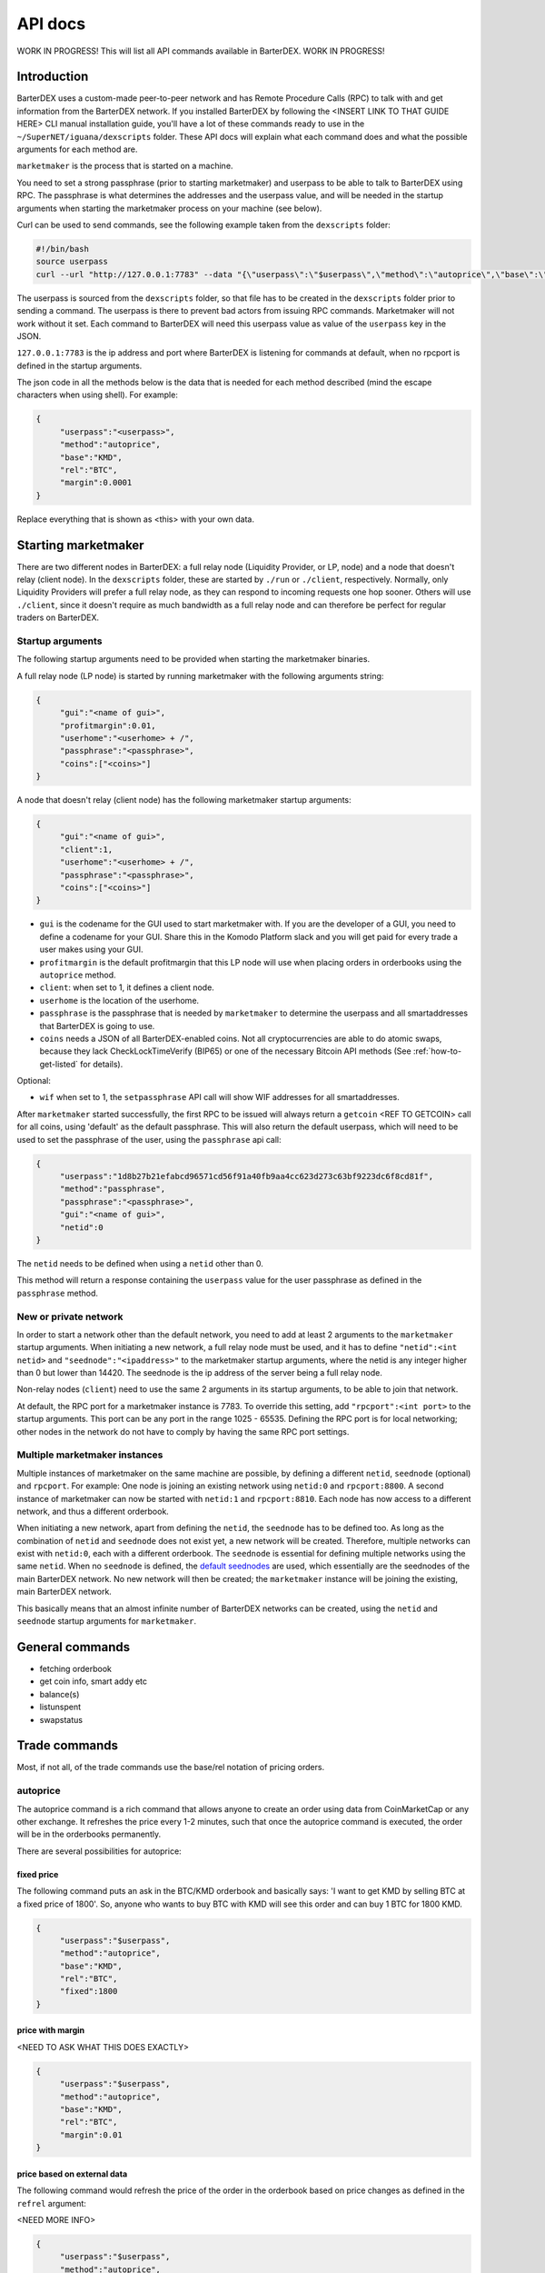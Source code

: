 API docs
========

WORK IN PROGRESS! This will list all API commands available in BarterDEX. WORK IN PROGRESS!

Introduction
------------

BarterDEX uses a custom-made peer-to-peer network and has Remote Procedure Calls (RPC) to talk with and get information from the BarterDEX network. If you installed BarterDEX by following the <INSERT LINK TO THAT GUIDE HERE> CLI manual installation guide, you'll have a lot of these commands ready to use in the ``~/SuperNET/iguana/dexscripts`` folder. These API docs will explain what each command does and what the possible arguments for each method are.

``marketmaker`` is the process that is started on a machine.

You need to set a strong passphrase (prior to starting marketmaker) and userpass to be able to talk to BarterDEX using RPC. The passphrase is what determines the addresses and the userpass value, and will be needed in the startup arguments when starting the marketmaker process on your machine (see below).

Curl can be used to send commands, see the following example taken from the ``dexscripts`` folder:

.. code-block:: shell

   #!/bin/bash
   source userpass
   curl --url "http://127.0.0.1:7783" --data "{\"userpass\":\"$userpass\",\"method\":\"autoprice\",\"base\":\"KMD\",\"rel\":\"BTC\",\"margin\":0.0001}"

The userpass is sourced from the ``dexscripts`` folder, so that file has to be created in the ``dexscripts`` folder prior to sending a command. The userpass is there to prevent bad actors from issuing RPC commands. Marketmaker will not work without it set. 
Each command to BarterDEX will need this userpass value as value of the ``userpass`` key in the JSON.

``127.0.0.1:7783`` is the ip address and port where BarterDEX is listening for commands at default, when no rpcport is defined in the startup arguments.

The json code in all the methods below is the data that is needed for each method described (mind the escape characters when using shell). For example:

.. code-block:: json

   {
   	"userpass":"<userpass>",
   	"method":"autoprice",
   	"base":"KMD",
   	"rel":"BTC",
   	"margin":0.0001
   }

Replace everything that is shown as <this> with your own data.

Starting marketmaker
--------------------

There are two different nodes in BarterDEX: a full relay node (Liquidity Provider, or LP, node) and a node that doesn't relay (client node). In the ``dexscripts`` folder, these are started by ``./run`` or ``./client``, respectively. Normally, only Liquidity Providers will prefer a full relay node, as they can respond to incoming requests one hop sooner. Others will use ``./client``, since it doesn't require as much bandwidth as a full relay node and can therefore be perfect for regular traders on BarterDEX.

Startup arguments
^^^^^^^^^^^^^^^^^

The following startup arguments need to be provided when starting the marketmaker binaries.

A full relay node (LP node) is started by running marketmaker with the following arguments string:

.. code-block:: json

   {
	"gui":"<name of gui>", 
	"profitmargin":0.01,
	"userhome":"<userhome> + /",  
	"passphrase":"<passphrase>", 
	"coins":["<coins>"] 
   }

A node that doesn't relay (client node) has the following marketmaker startup arguments:

.. code-block:: json

   {
	"gui":"<name of gui>",
	"client":1,
	"userhome":"<userhome> + /", 
	"passphrase":"<passphrase>", 
	"coins":["<coins>"]
   }

- ``gui`` is the codename for the GUI used to start marketmaker with. If you are the developer of a GUI, you need to define a codename for your GUI. Share this in the Komodo Platform slack and you will get paid for every trade a user makes using your GUI. 
- ``profitmargin`` is the default profitmargin that this LP node will use when placing orders in orderbooks using the ``autoprice`` method. 
- ``client``: when set to 1, it defines a client node.
- ``userhome`` is the location of the userhome.
- ``passphrase`` is the passphrase that is needed by ``marketmaker`` to determine the userpass and all smartaddresses that BarterDEX is going to use. 
- ``coins`` needs a JSON of all BarterDEX-enabled coins. Not all cryptocurrencies are able to do atomic swaps, because they lack CheckLockTimeVerify (BIP65) or one of the necessary Bitcoin API methods (See :ref:`how-to-get-listed` for details).

Optional:

- ``wif`` when set to 1, the ``setpassphrase`` API call will show WIF addresses for all smartaddresses.

After ``marketmaker`` started successfully, the first RPC to be issued will always return a ``getcoin``  <REF TO GETCOIN> call for all coins, using 'default' as the default passphrase. This will also return the default userpass, which will need to be used to set the passphrase of the user, using the ``passphrase`` api call:

.. code-block:: json

   {
	"userpass":"1d8b27b21efabcd96571cd56f91a40fb9aa4cc623d273c63bf9223dc6f8cd81f",
	"method":"passphrase",
	"passphrase":"<passphrase>",
	"gui":"<name of gui>",
	"netid":0
   }

The ``netid`` needs to be defined when using a ``netid`` other than 0.

This method will return a response containing the ``userpass`` value for the user passphrase as defined in the ``passphrase`` method.

.. _new-or-private-network:

New or private network
^^^^^^^^^^^^^^^^^^^^^^

In order to start a network other than the default network, you need to add at least 2 arguments to the ``marketmaker`` startup arguments. When initiating a new network, a full relay node must be used, and it has to define ``"netid":<int netid>`` and ``"seednode":"<ipaddress>"`` to the marketmaker startup arguments, where the netid is any integer higher than 0 but lower than 14420. The seednode is the ip address of the server being a full relay node.

Non-relay nodes (``client``) need to use the same 2 arguments in its startup arguments, to be able to join that network.

At default, the RPC port for a marketmaker instance is 7783. To override this setting, add ``"rpcport":<int port>`` to the startup arguments. This port can be any port in the range 1025 - 65535. Defining the RPC port is for local networking; other nodes in the network do not have to comply by having the same RPC port settings.

Multiple marketmaker instances
^^^^^^^^^^^^^^^^^^^^^^^^^^^^^^

Multiple instances of marketmaker on the same machine are possible, by defining a different ``netid``, ``seednode`` (optional) and ``rpcport``. For example: One node is joining an existing network using ``netid:0`` and ``rpcport:8800``. A second instance of marketmaker can now be started with ``netid:1`` and ``rpcport:8810``. Each node has now access to a different network, and thus a different orderbook.

When initiating a new network, apart from defining the ``netid``, the ``seednode`` has to be defined too. As long as the combination of ``netid`` and ``seednode`` does not exist yet, a new network will be created. Therefore, multiple networks can exist with ``netid:0``, each with a different orderbook. The ``seednode`` is essential for defining multiple networks using the same ``netid``. When no ``seednode`` is defined, the `default seednodes`_ are used, which essentially are the seednodes of the main BarterDEX network. No new network will then be created; the ``marketmaker`` instance will be joining the existing, main BarterDEX network.

This basically means that an almost infinite number of BarterDEX networks can be created, using the ``netid`` and ``seednode`` startup arguments for ``marketmaker``.

.. _default seednodes: https://github.com/jl777/SuperNET/blob/dev/iguana/exchanges/LP_nativeDEX.c#L141 

General commands
----------------

- fetching orderbook
- get coin info, smart addy etc
- balance(s)
- listunspent
- swapstatus


Trade commands
--------------

Most, if not all, of the trade commands use the base/rel notation of pricing orders.

autoprice
^^^^^^^^^

The autoprice command is a rich command that allows anyone to create an order using data from CoinMarketCap or any other exchange. It refreshes the price every 1-2 minutes, such that once the autoprice command is executed, the order will be in the orderbooks permanently. 

There are several possibilities for autoprice:

fixed price
"""""""""""

The following command puts an ask in the BTC/KMD orderbook and basically says: 'I want to get KMD by selling BTC at a fixed price of 1800'. So, anyone who wants to buy BTC with KMD will see this order and can buy 1 BTC for 1800 KMD.

.. code-block:: json
   
   {
   	"userpass":"$userpass",
   	"method":"autoprice",
   	"base":"KMD",
   	"rel":"BTC",
   	"fixed":1800
   }

price with margin
"""""""""""""""""

<NEED TO ASK WHAT THIS DOES EXACTLY>

.. code-block:: json
   
   {
   	"userpass":"$userpass",
   	"method":"autoprice",
   	"base":"KMD",
   	"rel":"BTC",
   	"margin":0.01
   }

price based on external data
""""""""""""""""""""""""""""

The following command would refresh the price of the order in the orderbook based on price changes as defined in the ``refrel`` argument:

<NEED MORE INFO>

.. code-block:: json
   
   {
   	"userpass":"$userpass",
   	"method":"autoprice",
   	"base":"KMD",
   	"rel":"BTC",
   	"margin":0.05,
	"refbase":"kmd",
	"refrel":"coinmarketcap"
   }

.. note::

  the base and rel need to be uppercase and the refbase needs to be lowercase

UTXO tools
----------

withdraw
^^^^^^^^

sendrawtransaction
^^^^^^^^^^^^^^^^^^

Docker
------

lukechilds has provided a `docker image`_ for BarterDEX.

.. _docker image: https://github.com/lukechilds/docker-barterdex-api

